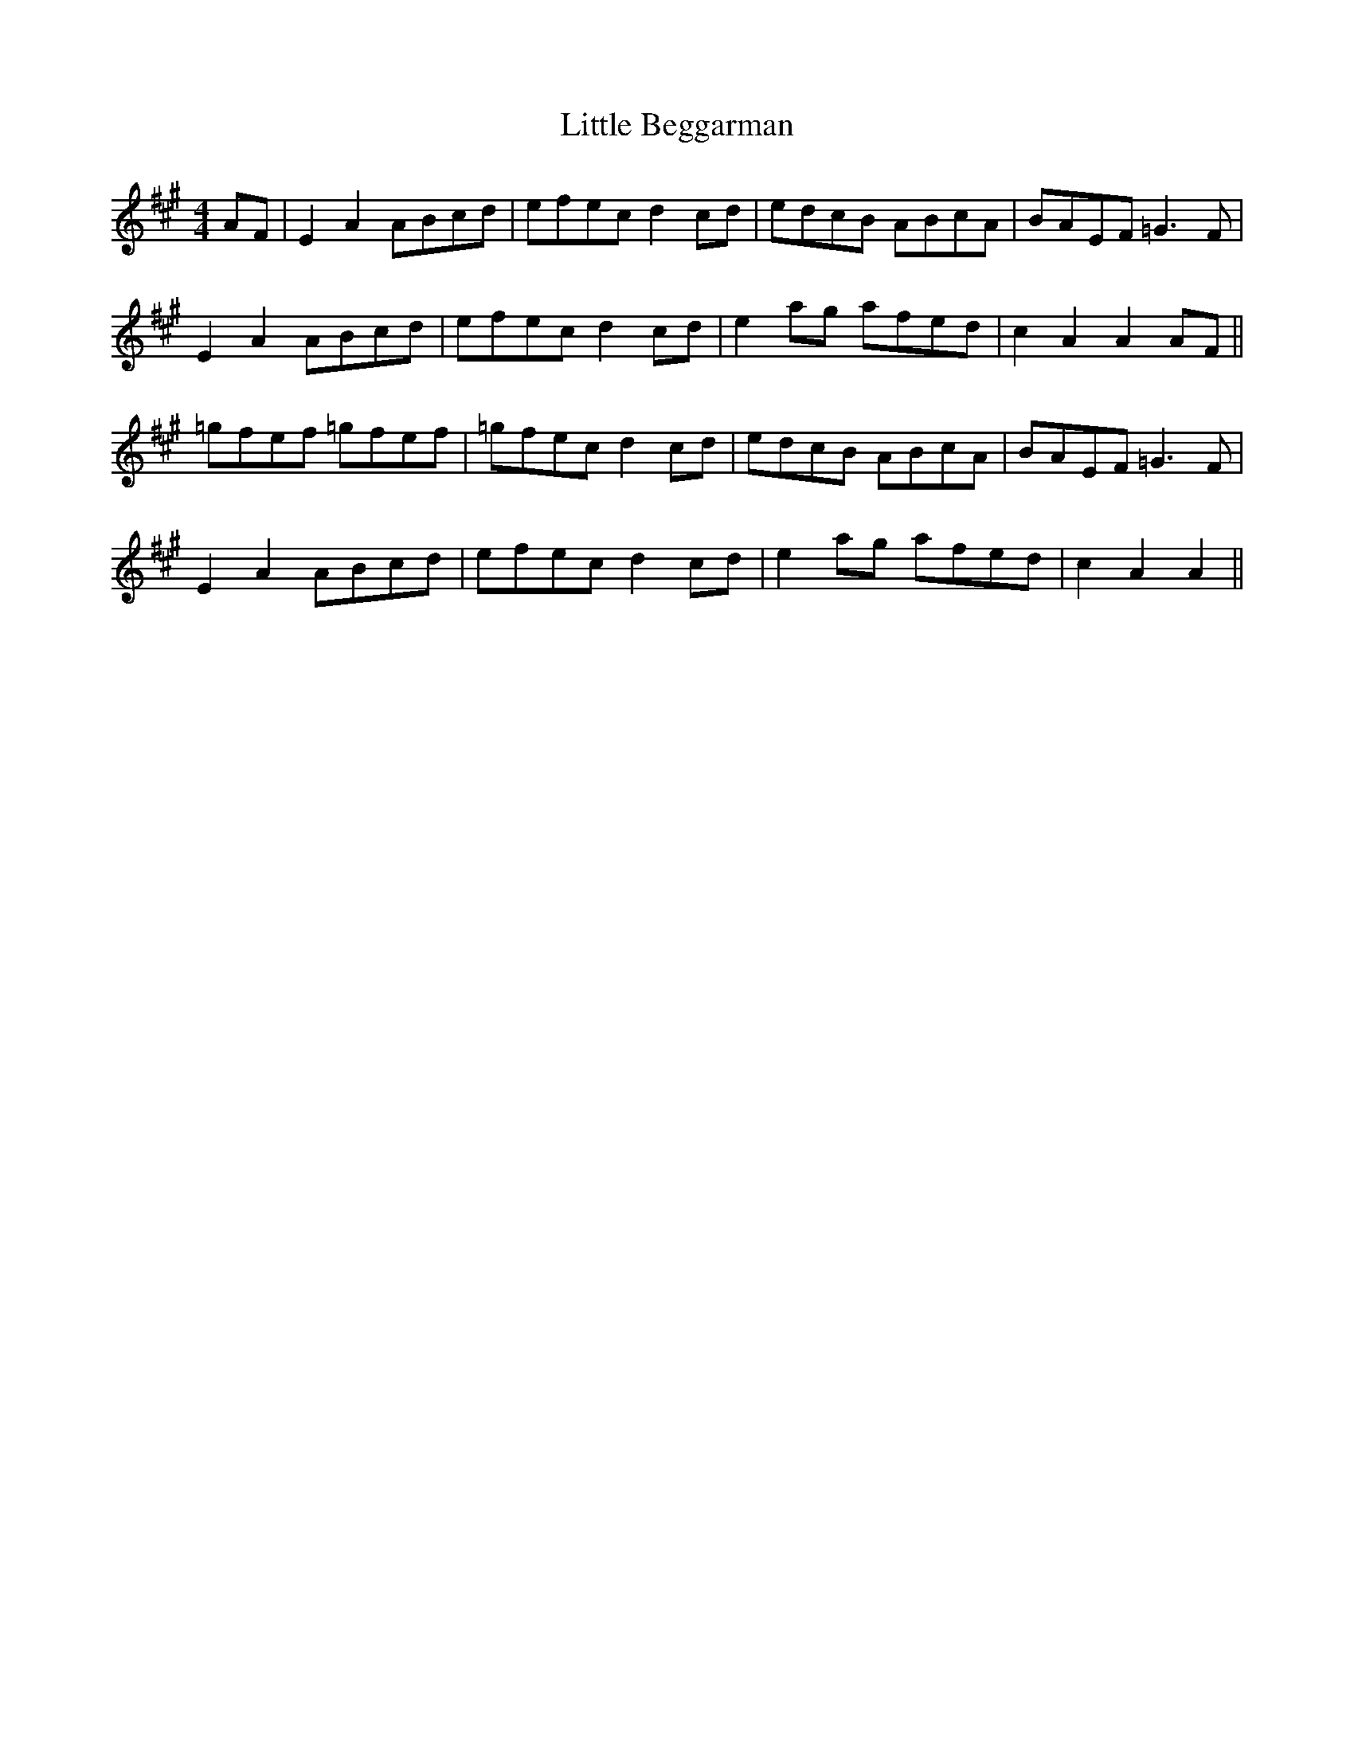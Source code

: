X: 146
T: Little Beggarman
M:4/4
R:reel
L:1/8
Z:added by Alf 
K:A
AF|E2A2 ABcd|efec d2cd|edcB ABcA|BAEF =G3F|
E2A2 ABcd|efec d2cd|e2ag afed|c2A2 A2AF||
=gfef =gfef|=gfec d2cd|edcB ABcA|BAEF =G3F|
E2A2 ABcd|efec d2cd|e2ag afed|c2A2 A2||
